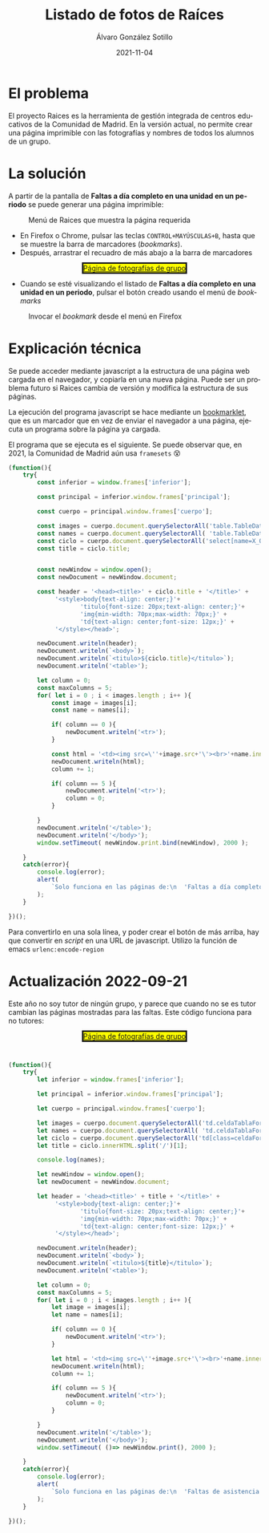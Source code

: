 #+TITLE:       Listado de fotos de Raíces
#+AUTHOR:      Álvaro González Sotillo
#+EMAIL:       alvarogonzalezsotillo@gmail.com
#+DATE:        2021-11-04
#+URI:         /blog/listado-en-raices
#+KEYWORDS:    javascript, raices
#+TAGS:        javascript, raices
#+LANGUAGE:    es
#+OPTIONS:     H:3 num:t \n:nil ::t |:t ^:nil -:nil f:t *:t <:t
#+options:     num:nil
#+DESCRIPTION:  El proyecto Raices es la herramienta de gestión integrada de centros educativos de la Comunidad de Madrid. En la versión actual, no permite crear una página imprimible con las fotografías y nombres de todos los alumnos de un grupo.



* El problema
 El proyecto Raices es la herramienta de gestión integrada de centros educativos de la Comunidad de Madrid.  En la versión actual, no permite crear una página imprimible con las fotografías y nombres de todos los alumnos de un grupo.

* La solución
A partir de la pantalla de *Faltas a día completo en una unidad en un periodo* se puede generar una página imprimible:

#+caption: Menú de Raices que muestra la página requerida
[[file:menu-raices.png]]  
  
- En Firefox o Chrome, pulsar las teclas =CONTROL+MAYÚSCULAS+B=, hasta que se muestre la barra de marcadores (/bookmarks/).
- Después, arrastrar el recuadro de más abajo a la barra de marcadores
#+html: <center><a href="javascript:%28function%28%29%7B%0A%20%20%20%20try%7B%0A%20%20%20%20%20%20%20%20const%20inferior%20%3D%20window.frames%5B%27inferior%27%5D%3B%0A%0A%20%20%20%20%20%20%20%20const%20principal%20%3D%20inferior.window.frames%5B%27principal%27%5D%3B%0A%0A%20%20%20%20%20%20%20%20const%20cuerpo%20%3D%20principal.window.frames%5B%27cuerpo%27%5D%3B%0A%0A%20%20%20%20%20%20%20%20const%20images%20%3D%20cuerpo.document.querySelectorAll%28%27table.TableData%20%3E%20tbody%20%3E%20tr%20%3E%20td%20%3E%20img%27%29%3B%0A%20%20%20%20%20%20%20%20const%20names%20%3D%20cuerpo.document.querySelectorAll%28%20%27table.TableData%20%3E%20tbody%20%3E%20tr%20%3E%20td%20%3E%20a%27%29%3B%0A%20%20%20%20%20%20%20%20const%20ciclo%20%3D%20cuerpo.document.querySelectorAll%28%27select%5Bname%3DX_OFERTAMATRIC%5D%20%3E%20option%5Bselected%5D%27%29%5B0%5D%3B%0A%20%20%20%20%20%20%20%20const%20title%20%3D%20ciclo.title%3B%0A%0A%20%20%20%20%20%20%20%20%0A%20%20%20%20%20%20%20%20const%20newWindow%20%3D%20window.open%28%29%3B%0A%20%20%20%20%20%20%20%20const%20newDocument%20%3D%20newWindow.document%3B%0A%0A%20%20%20%20%20%20%20%20const%20header%20%3D%20%27%3Chead%3E%3Ctitle%3E%27%20%2B%20ciclo.title%20%2B%20%27%3C%2Ftitle%3E%27%20%2B%0A%20%20%20%20%20%20%20%20%20%20%20%20%20%27%3Cstyle%3Ebody%7Btext-align%3A%20center%3B%7D%27%2B%0A%20%20%20%20%20%20%20%20%20%20%20%20%20%20%20%20%20%20%20%20%27titulo%7Bfont-size%3A%2020px%3Btext-align%3A%20center%3B%7D%27%2B%0A%20%20%20%20%20%20%20%20%20%20%20%20%20%20%20%20%20%20%20%20%27img%7Bmin-width%3A%2070px%3Bmax-width%3A%2070px%3B%7D%27%20%2B%0A%20%20%20%20%20%20%20%20%20%20%20%20%20%20%20%20%20%20%20%20%27td%7Btext-align%3A%20center%3Bfont-size%3A%2012px%3B%7D%27%20%2B%0A%20%20%20%20%20%20%20%20%20%20%20%20%20%27%3C%2Fstyle%3E%3C%2Fhead%3E%27%3B%0A%0A%20%20%20%20%20%20%20%20newDocument.writeln%28header%29%3B%0A%20%20%20%20%20%20%20%20newDocument.writeln%28%60%3Cbody%3E%60%29%3B%0A%20%20%20%20%20%20%20%20newDocument.writeln%28%60%3Ctitulo%3E%24%7Bciclo.title%7D%3C%2Ftitulo%3E%60%29%3B%0A%20%20%20%20%20%20%20%20newDocument.writeln%28%27%3Ctable%3E%27%29%3B%0A%0A%20%20%20%20%20%20%20%20let%20column%20%3D%200%3B%0A%20%20%20%20%20%20%20%20const%20maxColumns%20%3D%205%3B%0A%20%20%20%20%20%20%20%20for%28%20let%20i%20%3D%200%20%3B%20i%20%3C%20images.length%20%3B%20i%2B%2B%20%29%7B%0A%20%20%20%20%20%20%20%20%20%20%20%20const%20image%20%3D%20images%5Bi%5D%3B%0A%20%20%20%20%20%20%20%20%20%20%20%20const%20name%20%3D%20names%5Bi%5D%3B%0A%0A%20%20%20%20%20%20%20%20%20%20%20%20if%28%20column%20%3D%3D%200%20%29%7B%0A%20%20%20%20%20%20%20%20%20%20%20%20%20%20%20%20newDocument.writeln%28%27%3Ctr%3E%27%29%3B%0A%20%20%20%20%20%20%20%20%20%20%20%20%7D%0A%20%20%20%20%20%20%20%20%20%20%20%20%0A%20%20%20%20%20%20%20%20%20%20%20%20const%20html%20%3D%20%27%3Ctd%3E%3Cimg%20src%3D%5C%27%27%2Bimage.src%2B%27%5C%27%3E%3Cbr%3E%27%2Bname.innerText%2B%27%3C%2Ftd%3E%27%3B%0A%20%20%20%20%20%20%20%20%20%20%20%20newDocument.writeln%28html%29%3B%0A%20%20%20%20%20%20%20%20%20%20%20%20column%20%2B%3D%201%3B%0A%0A%20%20%20%20%20%20%20%20%20%20%20%20if%28%20column%20%3D%3D%205%20%29%7B%0A%20%20%20%20%20%20%20%20%20%20%20%20%20%20%20%20newDocument.writeln%28%27%3Ctr%3E%27%29%3B%0A%20%20%20%20%20%20%20%20%20%20%20%20%20%20%20%20column%20%3D%200%3B%0A%20%20%20%20%20%20%20%20%20%20%20%20%7D%0A%20%20%20%20%20%20%20%20%20%20%20%20%0A%20%20%20%20%20%20%20%20%7D%0A%20%20%20%20%20%20%20%20newDocument.writeln%28%27%3C%2Ftable%3E%27%29%3B%0A%20%20%20%20%20%20%20%20newDocument.writeln%28%27%3C%2Fbody%3E%27%29%3B%0A%20%20%20%20%20%20%20%20window.setTimeout%28%20newWindow.print.bind%28newWindow%29%2C%202000%20%29%3B%0A%0A%20%20%20%20%7D%0A%20%20%20%20catch%28error%29%7B%0A%20%20%20%20%20%20%20%20console.log%28error%29%3B%0A%20%20%20%20%20%20%20%20alert%28%0A%20%20%20%20%20%20%20%20%20%20%20%20%60Solo%20funciona%20en%20las%20p%C3%A1ginas%20de%3A%5Cn%20%20%27Faltas%20a%20d%C3%ADa%20completo%20en%20una%20unidad%20en%20un%20periodo%27%5Cn%20%20%27Faltas%20de%20asistencia%20de%20una%20unidad%20en%20una%20fecha%27%5Cn%5CnTambi%C3%A9n%20podr%C3%ADa%20ser%20que%20la%20versi%C3%B3n%20de%20raices%20es%20incompatible.%20Versiones%20nuevas%20en%20alvaro.gonzalezsotillo%40educa.madrid.org%60%0A%20%20%20%20%20%20%20%20%29%3B%0A%20%20%20%20%7D%0A%20%20%20%20%0A%7D%29%28%29%3B%0A" style="border-style:solid;background-color:yellow;">Página de fotografías de grupo</a></center>
- Cuando se esté visualizando el listado de  *Faltas a día completo en una unidad en un periodo*, pulsar el botón creado usando el menú de /bookmarks/

#+caption: Invocar el /bookmark/ desde el menú en Firefox  
[[file:menu-bookmarks.png]]
* Explicación técnica
Se puede acceder mediante javascript a la estructura de una página web cargada en el navegador, y copiarla en una nueva página. Puede ser un problema futuro si Raices cambia de versión y modifica la estructura de sus páginas.

La ejecución del programa javascript se hace mediante un [[https://www.freecodecamp.org/news/what-are-bookmarklets/][bookmarklet]], que es un marcador que en vez de enviar el navegador a una página, ejecuta un programa sobre la página ya cargada.

El programa que se ejecuta es el siguiente. Se puede observar que, en 2021, la Comunidad de Madrid aún usa =framesets= 😵
#+begin_src javascript
(function(){
    try{
        const inferior = window.frames['inferior'];

        const principal = inferior.window.frames['principal'];

        const cuerpo = principal.window.frames['cuerpo'];

        const images = cuerpo.document.querySelectorAll('table.TableData > tbody > tr > td > img');
        const names = cuerpo.document.querySelectorAll( 'table.TableData > tbody > tr > td > a');
        const ciclo = cuerpo.document.querySelectorAll('select[name=X_OFERTAMATRIC] > option[selected]')[0];
        const title = ciclo.title;

        
        const newWindow = window.open();
        const newDocument = newWindow.document;

        const header = '<head><title>' + ciclo.title + '</title>' +
             '<style>body{text-align: center;}'+
                    'titulo{font-size: 20px;text-align: center;}'+
                    'img{min-width: 70px;max-width: 70px;}' +
                    'td{text-align: center;font-size: 12px;}' +
             '</style></head>';

        newDocument.writeln(header);
        newDocument.writeln(`<body>`);
        newDocument.writeln(`<titulo>${ciclo.title}</titulo>`);
        newDocument.writeln('<table>');

        let column = 0;
        const maxColumns = 5;
        for( let i = 0 ; i < images.length ; i++ ){
            const image = images[i];
            const name = names[i];

            if( column == 0 ){
                newDocument.writeln('<tr>');
            }
            
            const html = '<td><img src=\''+image.src+'\'><br>'+name.innerText+'</td>';
            newDocument.writeln(html);
            column += 1;

            if( column == 5 ){
                newDocument.writeln('<tr>');
                column = 0;
            }
            
        }
        newDocument.writeln('</table>');
        newDocument.writeln('</body>');
        window.setTimeout( newWindow.print.bind(newWindow), 2000 );

    }
    catch(error){
        console.log(error);
        alert(
            `Solo funciona en las páginas de:\n  'Faltas a día completo en una unidad en un periodo'\n  'Faltas de asistencia de una unidad en una fecha'\n\nTambién podría ser que la versión de raices es incompatible. Versiones nuevas en alvaro.gonzalezsotillo@educa.madrid.org`
        );
    }
    
})();
#+end_src

Para convertirlo en una sola línea, y poder crear el botón de más arriba, hay que convertir en /script/ en una URL de javascript. Utilizo la función de emacs =urlenc:encode-region=

* Actualización 2022-09-21
Este año no soy tutor de ningún grupo, y parece que cuando no se es tutor cambian las páginas mostradas para las faltas. Este código funciona para no tutores:

#+html: <center><a href="javascript:%28function%28%29%7B%0A%20%20%20%20try%7B%0A%20%20%20%20%20%20%20%20let%20inferior%20%3D%20window.frames%5B%27inferior%27%5D%3B%0A%0A%20%20%20%20%20%20%20%20let%20principal%20%3D%20inferior.window.frames%5B%27principal%27%5D%3B%0A%0A%20%20%20%20%20%20%20%20let%20cuerpo%20%3D%20principal.window.frames%5B%27cuerpo%27%5D%3B%0A%0A%20%20%20%20%20%20%20%20let%20images%20%3D%20cuerpo.document.querySelectorAll%28%27td.celdaTablaFormFila%20%20img.imagenBordeVerde%27%29%3B%0A%20%20%20%20%20%20%20%20let%20names%20%3D%20cuerpo.document.querySelectorAll%28%20%27td.celdaTablaFormExt%20td.celdaTablaFormInt%20td.celdaTablaFormFila%20%3E%20table%20%3E%20tbody%20%3E%20tr%3Anth-child%282%29%20%3E%20td%5Balign%3DCENTER%5D%27%29%3B%0A%20%20%20%20%20%20%20%20let%20ciclo%20%3D%20cuerpo.document.querySelectorAll%28%27td%5Bclass%3DceldaFormTitulo%5D%27%29%5B0%5D%3B%0A%20%20%20%20%20%20%20%20let%20title%20%3D%20ciclo.innerHTML.split%28%27%2F%27%29%5B1%5D%3B%0A%0A%20%20%20%20%20%20%20%20console.log%28names%29%3B%0A%20%20%20%20%20%20%20%20%0A%20%20%20%20%20%20%20%20let%20newWindow%20%3D%20window.open%28%29%3B%0A%20%20%20%20%20%20%20%20let%20newDocument%20%3D%20newWindow.document%3B%0A%0A%20%20%20%20%20%20%20%20let%20header%20%3D%20%27%3Chead%3E%3Ctitle%3E%27%20%2B%20title%20%2B%20%27%3C%2Ftitle%3E%27%20%2B%0A%20%20%20%20%20%20%20%20%20%20%20%20%20%27%3Cstyle%3Ebody%7Btext-align%3A%20center%3B%7D%27%2B%0A%20%20%20%20%20%20%20%20%20%20%20%20%20%20%20%20%20%20%20%20%27titulo%7Bfont-size%3A%2020px%3Btext-align%3A%20center%3B%7D%27%2B%0A%20%20%20%20%20%20%20%20%20%20%20%20%20%20%20%20%20%20%20%20%27img%7Bmin-width%3A%2070px%3Bmax-width%3A%2070px%3B%7D%27%20%2B%0A%20%20%20%20%20%20%20%20%20%20%20%20%20%20%20%20%20%20%20%20%27td%7Btext-align%3A%20center%3Bfont-size%3A%2012px%3B%7D%27%20%2B%0A%20%20%20%20%20%20%20%20%20%20%20%20%20%27%3C%2Fstyle%3E%3C%2Fhead%3E%27%3B%0A%0A%20%20%20%20%20%20%20%20newDocument.writeln%28header%29%3B%0A%20%20%20%20%20%20%20%20newDocument.writeln%28%60%3Cbody%3E%60%29%3B%0A%20%20%20%20%20%20%20%20newDocument.writeln%28%60%3Ctitulo%3E%24%7Btitle%7D%3C%2Ftitulo%3E%60%29%3B%0A%20%20%20%20%20%20%20%20newDocument.writeln%28%27%3Ctable%3E%27%29%3B%0A%0A%20%20%20%20%20%20%20%20let%20column%20%3D%200%3B%0A%20%20%20%20%20%20%20%20const%20maxColumns%20%3D%205%3B%0A%20%20%20%20%20%20%20%20for%28%20let%20i%20%3D%200%20%3B%20i%20%3C%20images.length%20%3B%20i%2B%2B%20%29%7B%0A%20%20%20%20%20%20%20%20%20%20%20%20let%20image%20%3D%20images%5Bi%5D%3B%0A%20%20%20%20%20%20%20%20%20%20%20%20let%20name%20%3D%20names%5Bi%5D%3B%0A%0A%20%20%20%20%20%20%20%20%20%20%20%20if%28%20column%20%3D%3D%200%20%29%7B%0A%20%20%20%20%20%20%20%20%20%20%20%20%20%20%20%20newDocument.writeln%28%27%3Ctr%3E%27%29%3B%0A%20%20%20%20%20%20%20%20%20%20%20%20%7D%0A%20%20%20%20%20%20%20%20%20%20%20%20%0A%20%20%20%20%20%20%20%20%20%20%20%20let%20html%20%3D%20%27%3Ctd%3E%3Cimg%20src%3D%5C%27%27%2Bimage.src%2B%27%5C%27%3E%3Cbr%3E%27%2Bname.innerText%2B%27%3C%2Ftd%3E%27%3B%0A%20%20%20%20%20%20%20%20%20%20%20%20newDocument.writeln%28html%29%3B%0A%20%20%20%20%20%20%20%20%20%20%20%20column%20%2B%3D%201%3B%0A%0A%20%20%20%20%20%20%20%20%20%20%20%20if%28%20column%20%3D%3D%205%20%29%7B%0A%20%20%20%20%20%20%20%20%20%20%20%20%20%20%20%20newDocument.writeln%28%27%3Ctr%3E%27%29%3B%0A%20%20%20%20%20%20%20%20%20%20%20%20%20%20%20%20column%20%3D%200%3B%0A%20%20%20%20%20%20%20%20%20%20%20%20%7D%0A%20%20%20%20%20%20%20%20%20%20%20%20%0A%20%20%20%20%20%20%20%20%7D%0A%20%20%20%20%20%20%20%20newDocument.writeln%28%27%3C%2Ftable%3E%27%29%3B%0A%20%20%20%20%20%20%20%20newDocument.writeln%28%27%3C%2Fbody%3E%27%29%3B%0A%20%20%20%20%20%20%20%20window.setTimeout%28%20%28%29%3D%3E%20newWindow.print%28%29%2C%202000%20%29%3B%0A%0A%20%20%20%20%7D%0A%20%20%20%20catch%28error%29%7B%0A%20%20%20%20%20%20%20%20console.log%28error%29%3B%0A%20%20%20%20%20%20%20%20alert%28%0A%20%20%20%20%20%20%20%20%20%20%20%20%60Solo%20funciona%20en%20las%20p%C3%A1ginas%20de%3A%5Cn%20%20%27Faltas%20de%20asistencia%20en%20una%20fecha%20y%20tramo%27%5Cn%20%20%5CnTambi%C3%A9n%20podr%C3%ADa%20ser%20que%20la%20versi%C3%B3n%20de%20raices%20es%20incompatible.%20Versiones%20nuevas%20en%20alvaro.gonzalezsotillo%40educa.madrid.org%60%0A%20%20%20%20%20%20%20%20%29%3B%0A%20%20%20%20%7D%0A%20%20%20%20%0A%7D%29%28%29%3B%0A" style="border-style:solid;background-color:yellow;">Página de fotografías de grupo</a></center>


#+begin_src javascript


(function(){
    try{
        let inferior = window.frames['inferior'];

        let principal = inferior.window.frames['principal'];

        let cuerpo = principal.window.frames['cuerpo'];

        let images = cuerpo.document.querySelectorAll('td.celdaTablaFormFila  img.imagenBordeVerde');
        let names = cuerpo.document.querySelectorAll( 'td.celdaTablaFormExt td.celdaTablaFormInt td.celdaTablaFormFila > table > tbody > tr:nth-child(2) > td[align=CENTER]');
        let ciclo = cuerpo.document.querySelectorAll('td[class=celdaFormTitulo]')[0];
        let title = ciclo.innerHTML.split('/')[1];

        console.log(names);
        
        let newWindow = window.open();
        let newDocument = newWindow.document;

        let header = '<head><title>' + title + '</title>' +
             '<style>body{text-align: center;}'+
                    'titulo{font-size: 20px;text-align: center;}'+
                    'img{min-width: 70px;max-width: 70px;}' +
                    'td{text-align: center;font-size: 12px;}' +
             '</style></head>';

        newDocument.writeln(header);
        newDocument.writeln(`<body>`);
        newDocument.writeln(`<titulo>${title}</titulo>`);
        newDocument.writeln('<table>');

        let column = 0;
        const maxColumns = 5;
        for( let i = 0 ; i < images.length ; i++ ){
            let image = images[i];
            let name = names[i];

            if( column == 0 ){
                newDocument.writeln('<tr>');
            }
            
            let html = '<td><img src=\''+image.src+'\'><br>'+name.innerText+'</td>';
            newDocument.writeln(html);
            column += 1;

            if( column == 5 ){
                newDocument.writeln('<tr>');
                column = 0;
            }
            
        }
        newDocument.writeln('</table>');
        newDocument.writeln('</body>');
        window.setTimeout( ()=> newWindow.print(), 2000 );

    }
    catch(error){
        console.log(error);
        alert(
            `Solo funciona en las páginas de:\n  'Faltas de asistencia en una fecha y tramo'\n  \nTambién podría ser que la versión de raices es incompatible. Versiones nuevas en alvaro.gonzalezsotillo@educa.madrid.org`
        );
    }
    
})();
#+end_src

